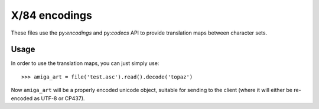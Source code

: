X/84 encodings
==============

These files use the py:`encodings` and py:`codecs` API to provide translation
maps between character sets.


Usage
-----

In order to use the translation maps, you can just simply use::

    >>> amiga_art = file('test.asc').read().decode('topaz')

Now ``amiga_art`` will be a properly encoded unicode object, suitable for
sending to the client (where it will either be re-encoded as UTF-8 or CP437).
